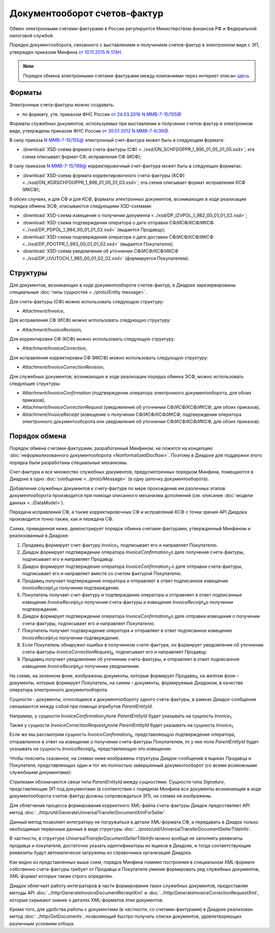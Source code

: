 Документооборот счетов-фактур
=============================

Обмен электронными счетами-фактурами в России регулируется Министерством финансов РФ и Федеральной налоговой службой.

Порядок документооборота, связанного с выставлением и получением счетов-фактур в электронном виде с ЭП, утвержден приказом Минфина `от 10.11.2015 N 174Н <https://normativ.kontur.ru/document?moduleId=1&documentId=268278>`__.

.. note::
    Порядок обмена электронными счетами-фактурами между компаниями через интернет описан `здесь <http://www.diadoc.ru/docs/e-invoice/interchange>`__

Форматы
-------

Электронные счета-фактуры можно создавать:

- по формату, утв. приказом ФНС России `от 24.03.2016 N ММВ-7-15/155@ <https://normativ.kontur.ru/document?moduleId=1&documentId=271958>`__

Форматы служебных документов, используемых при выставлении и получении счетов-фактур в электронном виде, утверждены приказом ФНС России `от 30.01.2012 N ММВ-7-6/36@ <https://normativ.kontur.ru/document?moduleId=1&documentId=200672>`__.


В силу приказа `N ММВ-7-15/155@ <https://normativ.kontur.ru/document?moduleId=1&documentId=271958>`__ электронный счет-фактура может быть в следующем формате:

-  :download:`XSD-схема формата счета-фактуры (СФ) <../xsd/ON_SCHFDOPPR_1_995_01_05_01_05.xsd>`; эта схема описывает формат СФ, исправления СФ (ИСФ);

В силу приказов `N ММВ-7-15/189@  <https://normativ.kontur.ru/document?moduleId=1&documentId=273231>`__ корректировочный счет-фактура может быть в следующих форматах:

-  :download:`XSD-схема формата корректировочного счета-фактуры (КСФ) <../xsd/ON_KORSCHFDOPPR_1_996_01_05_01_03.xsd>`; эта схема описывает формат исправления КСФ (ИКСФ);


В обоих случаях, и для СФ и для КСФ, форматы электронных документов, возникающих в ходе реализации порядка обмена ЭСФ, описываются следующими XSD-схемами:

-  :download:`XSD-схема извещения о получении документа <../xsd/DP_IZVPOL_1_982_00_01_01_02.xsd>`;

-  :download:`XSD-схема подтверждения оператора о дате отправки СФ/ИСФ/КСФ/ИКСФ <../xsd/DP_PDPOL_1_984_00_01_01_02.xsd>` (выдается Продавцу);

-  :download:`XSD-схема подтверждения оператора о дате доставки СФ/ИСФ/КСФ/ИКСФ <../xsd/DP_PDOTPR_1_983_00_01_01_02.xsd>` (выдается Покупателю);

-  :download:`XSD-схема уведомления об уточнении СФ/ИСФ/КСФ/ИКСФ <../xsd/DP_UVUTOCH_1_985_00_01_02_02.xsd>` (формируется Покупателем).


Структуры
---------

Для документов, возникающих в ходе документооборота счетов-фактур, в Диадоке зарезервированы специальные :doc:`типы сущностей <../proto/Entity message>`.

Для счета-фактуры (СФ) можно использовать следующую структуру:

-  *Attachment/Invoice*,

Для исправления СФ (ИСФ) можно использовать следующую структуру:

-  *Attachment/InvoiceRevision*,

Для корректировки СФ (КСФ) можно использовать следующую структуру:

-  *Attachment/InvoiceCorrection*,

Для исправления корректировки СФ (ИКСФ) можно использовать следующую структуру:

-  *Attachment/InvoiceCorrectionRevision*,

Для служебных документов, возникающих в ходе реализации порядка обмена ЭСФ, можно использовать следующие структуры:

-  *Attachment/InvoiceConfirmation* (подтверждение оператора электронного документооборота, для обоих приказов),

-  *Attachment/InvoiceCorrectionRequest* (уведомление об уточнении СФ/ИСФ/КСФ/ИКСФ, для обоих приказов),

-  *Attachment/InvoiceReceipt* (извещение о получении СФ/ИСФ/КСФ/ИКСФ, подтверждения оператора электронного документооборота или уведомления об уточнении СФ/ИСФ/КСФ/ИКСФ, для обоих приказов).


Порядок обмена
--------------

Порядок обмена счетами-фактурами, разработанный Минфином, не ложится на концепцию :doc:`неформализованного документооборота <NonformalizedDocflow>`. Поэтому в Диадоке для поддержки этого порядка были разработаны специальные механизмы.

Счет-фактура и все множество служебных документов, предусмотренных порядком Минфина, помещаются в Диадоке в одно :doc:`сообщение <../proto/Message>` (в одну цепочку документооборота).

Добавление служебных документов к счету-фактуре по мере прохождения им различных этапов документооборота производится при помощи описанного механизма дополнений (см. описание :doc:`модели данных <../DataModel>`).

Передача исправлений СФ, а также корректировочных СФ и исправлений КСФ с точки зрения API Диадока производится точно также, как и передача СФ.

Схема, приведенная ниже, демонстрирует порядок обмена счетами-фактурами, утвержденный Минфином и реализованный в Диадоке:

#.  Продавец формирует счет-фактуру *Invoice*\ :sub:`1`\, подписывает его и направляет Покупателю.

#.  Диадок формирует подтверждение оператора *InvoiceConfirmation*\ :sub:`2`\ о дате получения счета-фактуры, подписывает его и направляет Продавцу.

#.  Диадок формирует подтверждение оператора *InvoiceConfirmation*\ :sub:`2'`\ о дате отправки счета-фактуры, подписывает его и направляет вместе со счетом фактурой Покупателю.

#.  Продавец получает подтверждение оператора и отправляет в ответ подписанное извещение *InvoiceReceipt*\ :sub:`3`\ о получении подтверждения.

#.  Покупатель получает счет-фактуру и подтверждение оператора и отправляет в ответ подписанные извещение *InvoiceReceipt*\ :sub:`5`\ о получении счета-фактуры и извещение *InvoiceReceipt*\ :sub:`4`\ о получении подтверждения.

#.  Диадок формирует подтверждение оператора *InvoiceConfirmation*\ :sub:`6`\ о дате отправки извещения о получении счета-фактуры, подписывает его и направляет Покупателю.

#.  Покупатель получает подтверждение оператора и отправляет в ответ подписанное извещение *InvoiceReceipt*\ :sub:`7`\ о получении подтверждения.

#.  Если Покупатель обнаружил ошибки в полученном счете-фактуре, он формирует уведомление об уточнении счета-фактуры *InvoiceCorrectionRequest*\ :sub:`8`\, подписывает его и направляет Продавцу.

#.  Продавец получает уведомление об уточнении счета-фактуры, и отправляет в ответ подписанное извещение *InvoiceReceipt*\ :sub:`9`\ о получении уведомления.

.. image:: ../_static/img/docflows/scheme-01-invoice-docflow.png
	:align: center

На схеме, на зеленном фоне, изображены документы, которые формирует Продавец, на желтом фоне – документы, которые формирует Покупатель, на синем – документы, формируемые Диадоком, в качестве оператора электронного документооборота.

Сущности - документы, относящиеся к документообороту одного счета-фактуры, в рамках Диадок-сообщения связываются между собой при помощи атрибутов *ParentEntityId*.

Например, у сущности *InvoiceConfirmation*\ :sub:`2`\ поле *ParentEntityId* будет указывать на сущность *Invoice*\ :sub:`1`\.

Также у сущности *InvoiceCorrectionRequest*\ :sub:`8`\ поле *ParentEntityId* будет указывать на сущность *Invoice*\ :sub:`1`\.

Если же мы рассмотрим сущность *InvoiceConfirmation*\ :sub:`6`\, представляющую подтверждение оператора, отправленное в ответ на извещение о получении счета-фактуры Покупателем, то у нее поле *ParentEntityId* будет указывать на сущность *InvoiceReceipt*\ :sub:`6`\, представляющую это извещение.

Чтобы пояснить сказанное, на схемах ниже изображены структуры Диадок-сообщений в ящиках Продавца и Покупателя, представляющих один и тот же полностью завершенный документооборот (со всеми возможными служебными документами):

.. image:: ../_static/img/docflows/scheme-07-invoice-docflow-2.png
	:align: center

.. image:: ../_static/img/docflows/scheme-08-invoice-docflow-3.png
	:align: center

Стрелками обозначаются связи типа *ParentEntityId* между сущностями. Сущности типа *Signature*, представляющие ЭП под документами (в соответствии с порядком Минфина все документы возникающие в ходе документооборота счетов-фактур должны сопровождаться ЭП), на схемах не изображены.

Для облегчения процесса формирования корректного XML-файла счета-фактуры Диадок предоставляет API метод :doc:`../http/utd/GenerateUniversalTransferDocumentXmlForSeller`.

Данный метод позволяет интегратору не погружаться в детали XML-формата СФ, а передавать в Диадок только необходимые первичные данные в виде структуры :doc:`../proto/utd/UniversalTransferDocumentSellerTitleInfo`.

В частности, в структуре *UniversalTransferDocumentSellerTitleInfo* можно вообще не заполнять реквизиты продавца и покупателя, достаточно указать идентификаторы их ящиков в Диадоке, и тогда соответствующие реквизиты будут автоматически загружены из справочника организаций Диадока.

Как видно из представленных выше схем, порядок Минфина помимо построения в специальном XML-формате собственно счета-фактуры требует от Продавца и Покупателя умения формировать ряд служебных документов, XML-формат которых также строго определен.

Диадок облегчает работу интеграторов в части формирования таких служебных документов, предоставляя методы API :doc:`../http/GenerateInvoiceDocumentReceiptXml` и :doc:`../http/GenerateInvoiceCorrectionRequestXml`, которые скрывают знание о деталях XML-форматов этих документов.

Кроме того, для удобства работы с документами (в частности, со счетами-фактурами) в Диадоке реализован метод :doc:`../http/GetDocuments`, позволяющий быстро получать списки документов, удовлетворяющих различным условиям отбора.

.. |image0| image:: ../_static/img/diadoc-api-invoice-docflow.png
.. |image1| image:: ../_static/img/diadoc-api-data-model-invoice.png
.. |image2| image:: ../_static/img/docflows/invoice.jpg

